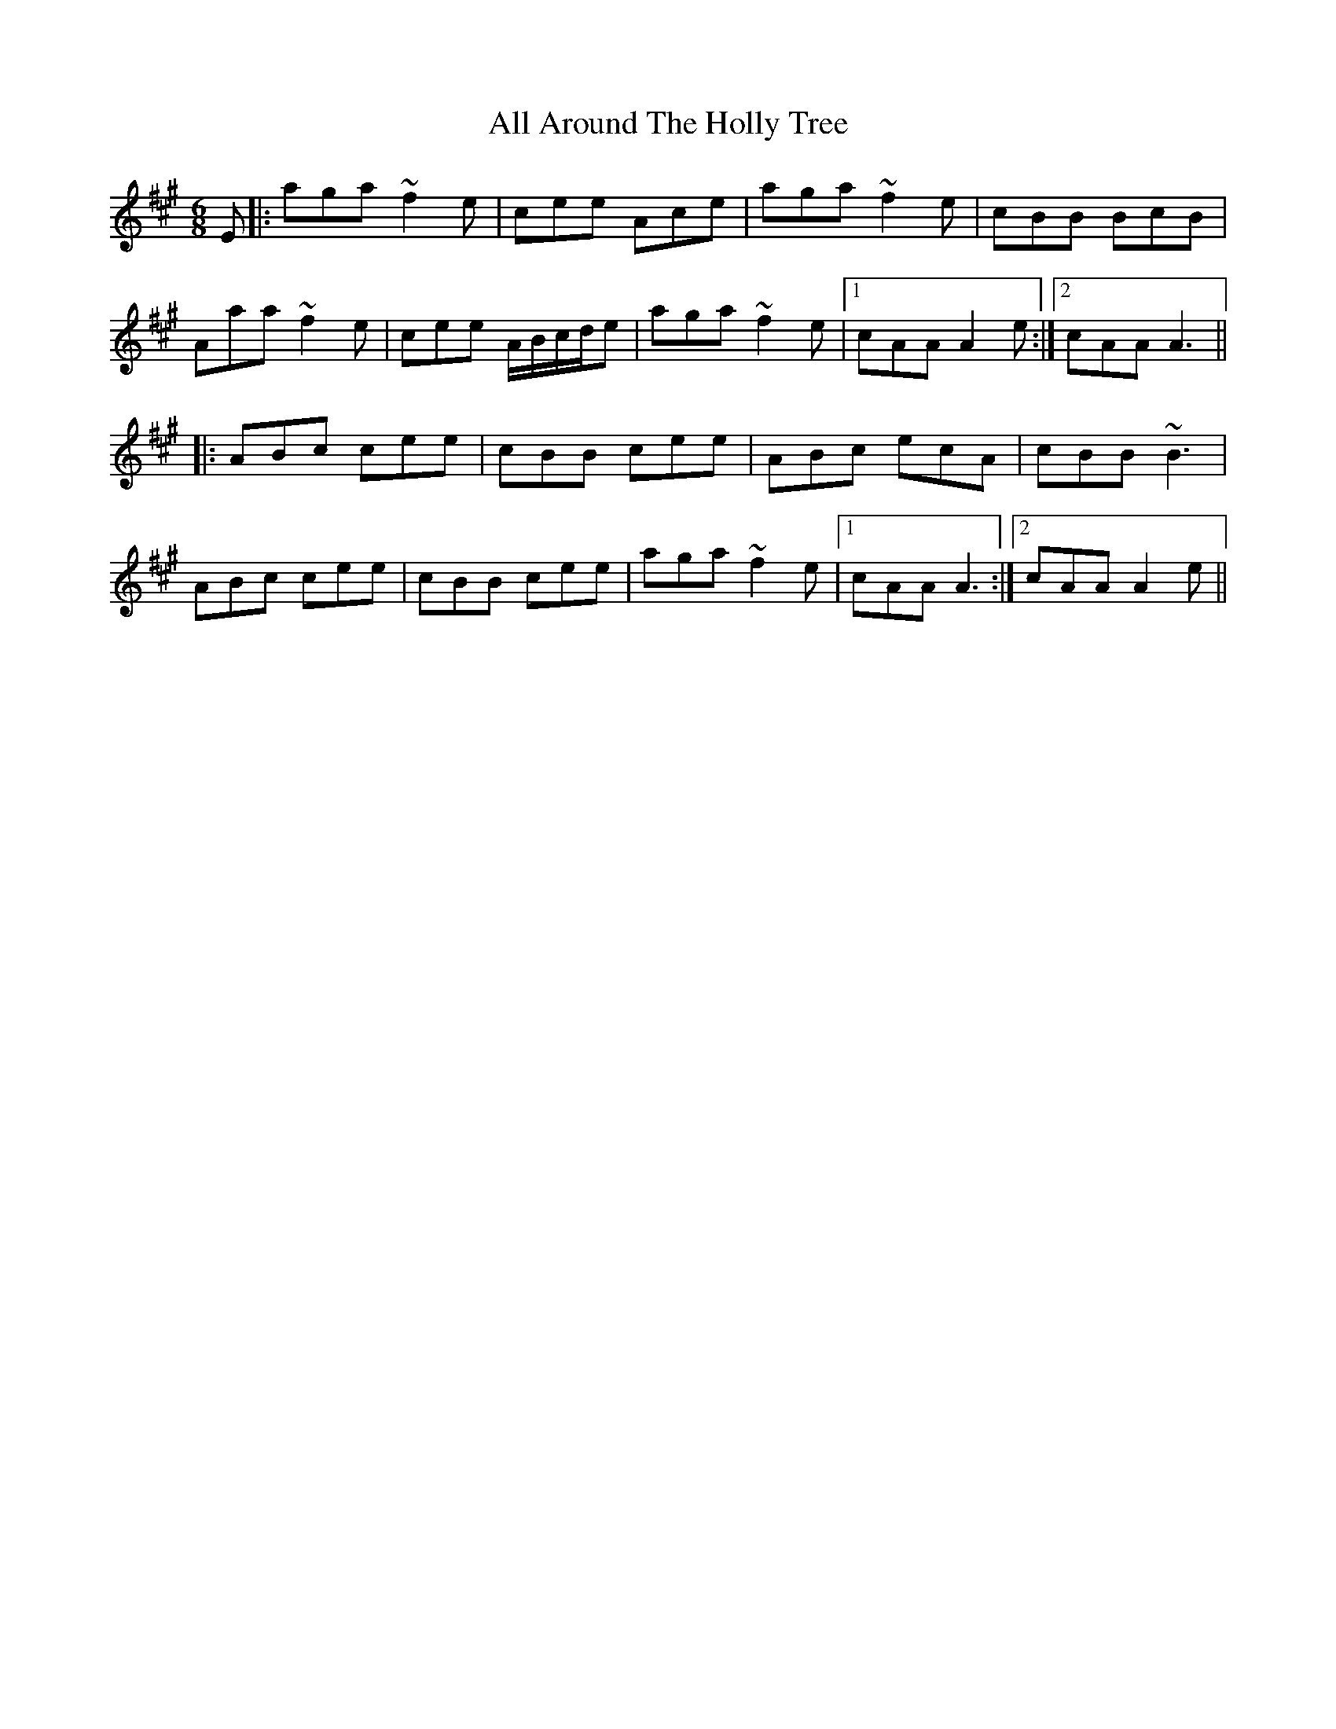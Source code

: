 X: 942
T: All Around The Holly Tree
R: jig
M: 6/8
K: Amajor
E|:aga ~f2e|cee Ace|aga~f2e|cBB BcB|
Aaa ~f2e|cee A/B/c/d/e|aga~f2e|1 cAA A2 e:|2 cAA A3||
|:ABc cee|cBB cee|ABc ecA|cBB ~B3|
ABc cee|cBB cee|aga~f2e|1 cAA A3:|2 cAA A2 e||

